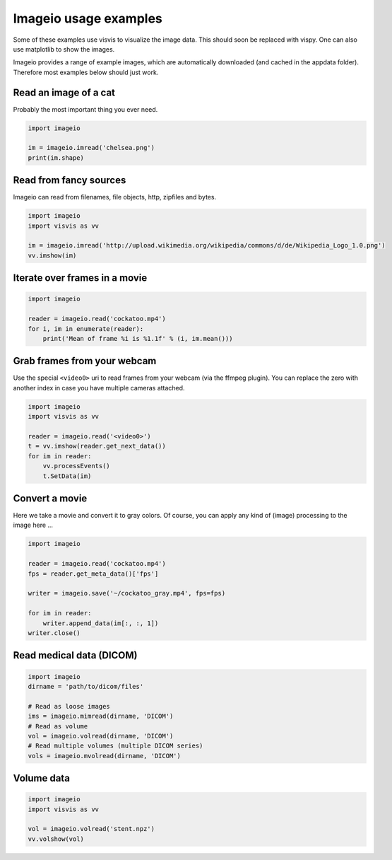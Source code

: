 Imageio usage examples
======================

Some of these examples use visvis to visualize the image data. This
should soon be replaced with vispy. One can also use matplotlib to show
the images.

Imageio provides a range of example images, which are automatically
downloaded (and cached in the appdata folder). Therefore most examples
below should just work.


Read an image of a cat
----------------------

Probably the most important thing you ever need. 

.. code-block:: python

    import imageio
    
    im = imageio.imread('chelsea.png')
    print(im.shape)


Read from fancy sources
-----------------------

Imageio can read from filenames, file objects, http, zipfiles and bytes.

.. code-block:: python

    import imageio
    import visvis as vv
    
    im = imageio.imread('http://upload.wikimedia.org/wikipedia/commons/d/de/Wikipedia_Logo_1.0.png')
    vv.imshow(im)


Iterate over frames in a movie
------------------------------

.. code-block:: python

    import imageio
    
    reader = imageio.read('cockatoo.mp4')
    for i, im in enumerate(reader):
        print('Mean of frame %i is %1.1f' % (i, im.mean()))


Grab frames from your webcam
----------------------------

Use the special ``<video0>`` uri to read frames from your webcam (via
the ffmpeg plugin). You can replace the zero with another index in case
you have multiple cameras attached.

.. code-block:: python

    import imageio
    import visvis as vv
    
    reader = imageio.read('<video0>')
    t = vv.imshow(reader.get_next_data())
    for im in reader:
        vv.processEvents()
        t.SetData(im)


Convert a movie
------------------------------

Here we take a movie and convert it to gray colors. Of course, you
can apply any kind of (image) processing to the image here ...

.. code-block:: python

    import imageio
    
    reader = imageio.read('cockatoo.mp4')
    fps = reader.get_meta_data()['fps']
    
    writer = imageio.save('~/cockatoo_gray.mp4', fps=fps)
    
    for im in reader:
        writer.append_data(im[:, :, 1])
    writer.close()



Read medical data (DICOM)
-------------------------

.. code-block:: python

    import imageio
    dirname = 'path/to/dicom/files'
    
    # Read as loose images
    ims = imageio.mimread(dirname, 'DICOM')
    # Read as volume
    vol = imageio.volread(dirname, 'DICOM')
    # Read multiple volumes (multiple DICOM series)
    vols = imageio.mvolread(dirname, 'DICOM')


Volume data
-----------

.. code-block:: python
    
    import imageio
    import visvis as vv
    
    vol = imageio.volread('stent.npz')
    vv.volshow(vol)
